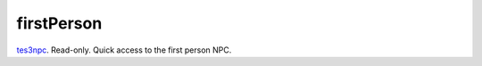 firstPerson
====================================================================================================

`tes3npc`_. Read-only. Quick access to the first person NPC.

.. _`tes3npc`: ../../../lua/type/tes3npc.html
